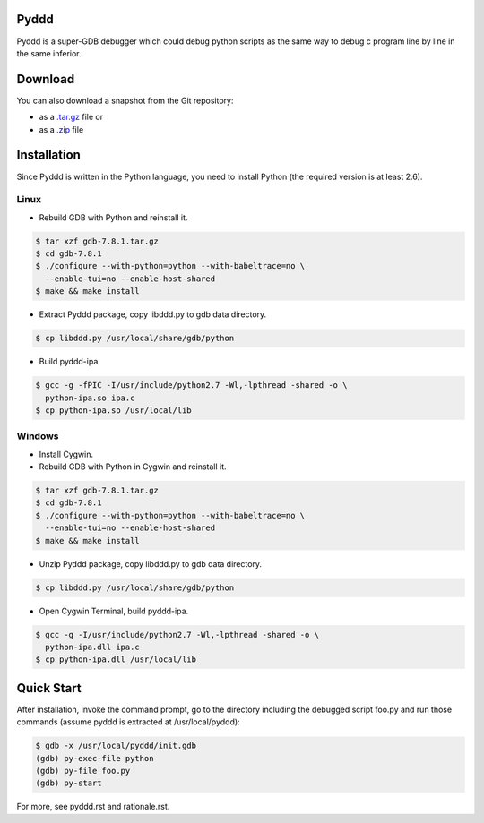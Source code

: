 Pyddd
=====

Pyddd is a super-GDB debugger which could debug python scripts as the
same way to debug c program line by line in the same inferior.

Download
========

You can also download a snapshot from the Git repository:

* as a `.tar.gz <https://github.com/jondy/pyddd/archive/master.tar.gz>`__
  file or
* as a `.zip <https://github.com/jondy/pyddd/archive/master.zip>`__ file

Installation
============

Since Pyddd is written in the Python language, you need to install
Python (the required version is at least 2.6).

Linux
-----

* Rebuild GDB with Python and reinstall it.

.. code-block:: bash

  $ tar xzf gdb-7.8.1.tar.gz
  $ cd gdb-7.8.1
  $ ./configure --with-python=python --with-babeltrace=no \
    --enable-tui=no --enable-host-shared
  $ make && make install

* Extract Pyddd package, copy libddd.py to gdb data directory.

.. code-block:: bash

  $ cp libddd.py /usr/local/share/gdb/python

* Build pyddd-ipa.

.. code-block:: bash

  $ gcc -g -fPIC -I/usr/include/python2.7 -Wl,-lpthread -shared -o \
    python-ipa.so ipa.c
  $ cp python-ipa.so /usr/local/lib

Windows
-------

* Install Cygwin.
* Rebuild GDB with Python in Cygwin and reinstall it.

.. code-block:: bash

  $ tar xzf gdb-7.8.1.tar.gz
  $ cd gdb-7.8.1
  $ ./configure --with-python=python --with-babeltrace=no \
    --enable-tui=no --enable-host-shared
  $ make && make install

* Unzip Pyddd package, copy libddd.py to gdb data directory.

.. code-block:: bash

  $ cp libddd.py /usr/local/share/gdb/python

* Open Cygwin Terminal, build pyddd-ipa.

.. code-block:: bash

  $ gcc -g -I/usr/include/python2.7 -Wl,-lpthread -shared -o \
    python-ipa.dll ipa.c
  $ cp python-ipa.dll /usr/local/lib

Quick Start
===========

After installation, invoke the command prompt, go to the directory
including the debugged script foo.py and run those commands (assume
pyddd is extracted at /usr/local/pyddd):

.. code-block:: bash

  $ gdb -x /usr/local/pyddd/init.gdb
  (gdb) py-exec-file python
  (gdb) py-file foo.py
  (gdb) py-start

For more, see pyddd.rst and rationale.rst.

